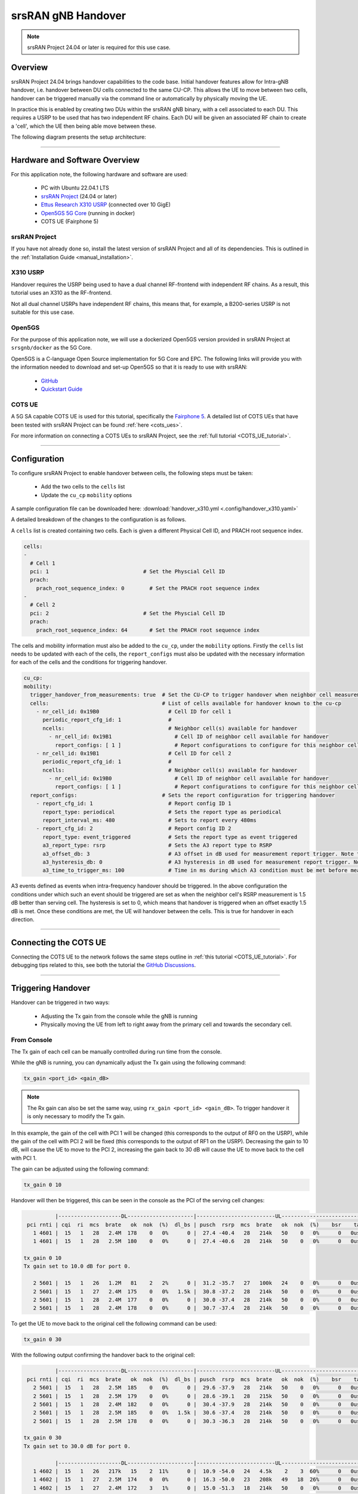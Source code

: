 .. srsRAN gNB handover

.. _handover_appnote:

srsRAN gNB Handover
###################

.. note:: 

  srsRAN Project 24.04 or later is required for this use case.  

Overview
********

srsRAN Project 24.04 brings handover capabilities to the code base. Initial handover features allow for Intra-gNB handover, i.e. handover between DU cells connected to the same CU-CP. This allows the UE to move between 
two cells, handover can be triggered manually via the command line or automatically by physically moving the UE. 

In practice this is enabled by creating two DUs within the srsRAN gNB binary, with a cell associated to each DU. This requires a USRP to be used that has two independent RF chains. Each DU will be given an associated 
RF chain to create a 'cell', which the UE then being able move between these.

The following diagram presents the setup architecture:

.. figure:: .imgs/handover_23_04.png
  :align: center

----- 

Hardware and Software Overview
******************************

For this application note, the following hardware and software are used:

    - PC with Ubuntu 22.04.1 LTS
    - `srsRAN Project <https://github.com/srsran/srsRAN_project>`_ (24.04 or later)
    - `Ettus Research X310 USRP <https://www.ettus.com/all-products/x310-kit/>`_ (connected over 10 GigE)
    - `Open5GS 5G Core <https://open5gs.org/>`_ (running in docker)
    - COTS UE (Fairphone 5)


srsRAN Project
==============

If you have not already done so, install the latest version of srsRAN Project and all of its dependencies. This is outlined in the :ref:`Installation Guide <manual_installation>`. 

X310 USRP
=========

Handover requires the USRP being used to have a dual channel RF-frontend with independent RF chains. As a result, this tutorial uses an X310 as the RF-frontend. 

Not all dual channel USRPs have independent RF chains, this means that, for example, a B200-series USRP is not suitable for this use case. 

Open5GS
=======

For the purpose of this application note, we will use a dockerized Open5GS version provided in srsRAN Project at ``srsgnb/docker`` as the 5G Core.

Open5GS is a C-language Open Source implementation for 5G Core and EPC. The following links will provide you 
with the information needed to download and set-up Open5GS so that it is ready to use with srsRAN: 

    - `GitHub <https://github.com/open5gs/open5gs>`_ 
    - `Quickstart Guide <https://open5gs.org/open5gs/docs/guide/01-quickstart/>`_

COTS UE
=======

A 5G SA capable COTS UE is used for this tutorial, specifically the `Fairphone 5 <https://shop.fairphone.com/fairphone-5#section5>`_. A detailed list of COTS UEs that have been tested with srsRAN Project can be found :ref:`here <cots_ues>`.

For more information on connecting a COTS UEs to srsRAN Project, see the :ref:`full tutorial <COTS_UE_tutorial>`. 

------


Configuration
*************

To configure srsRAN Project to enable handover between cells, the following steps must be taken: 

  - Add the two cells to the ``cells`` list 
  - Update the ``cu_cp`` ``mobility`` options 

A sample configuration file can be downloaded here: :download:`handover_x310.yml <.config/handover_x310.yaml>` 

A detailed breakdown of the changes to the configuration is as follows. 

A ``cells`` list is created containing two cells. Each is given a different Physical Cell ID, and PRACH root sequence index.

.. code-block:: yaml

  cells:
  -
    # Cell 1
    pci: 1                              # Set the Physcial Cell ID
    prach:
      prach_root_sequence_index: 0        # Set the PRACH root sequence index
  -
    # Cell 2
    pci: 2                              # Set the Physcial Cell ID
    prach:
      prach_root_sequence_index: 64       # Set the PRACH root sequence index

The cells and mobility information must also be added to the ``cu_cp``, under the ``mobility`` options. Firstly the ``cells`` list needs to be updated with each of the cells, the ``report_configs`` must also be updated 
with the necessary information for each of the cells and the conditions for triggering handover. 

.. code-block:: yaml

  cu_cp:
  mobility:
    trigger_handover_from_measurements: true  # Set the CU-CP to trigger handover when neighbor cell measurements arrive
    cells:                                    # List of cells available for handover known to the cu-cp
      - nr_cell_id: 0x19B0                      # Cell ID for cell 1 
        periodic_report_cfg_id: 1               # 
        ncells:                                 # Neighbor cell(s) available for handover
          - nr_cell_id: 0x19B1                    # Cell ID of neighbor cell available for handover
            report_configs: [ 1 ]                 # Report configurations to configure for this neighbor cell
      - nr_cell_id: 0x19B1                      # Cell ID for cell 2
        periodic_report_cfg_id: 1               #
        ncells:                                 # Neighbor cell(s) available for handover 
          - nr_cell_id: 0x19B0                    # Cell ID of neighbor cell available for handover
            report_configs: [ 1 ]                 # Report configurations to configure for this neighbor cell
    report_configs:                           # Sets the report configuration for triggering handover
      - report_cfg_id: 1                        # Report config ID 1 
        report_type: periodical                 # Sets the report type as periodical
        report_interval_ms: 480                 # Sets to report every 480ms 
      - report_cfg_id: 2                        # Report config ID 2
        report_type: event_triggered            # Sets the report type as event triggered 
        a3_report_type: rsrp                    # Sets the A3 report type to RSRP
        a3_offset_db: 3                         # A3 offset in dB used for measurement report trigger. Note the actual value is field value * 0.5 dB
        a3_hysteresis_db: 0                     # A3 hysteresis in dB used for measurement report trigger. Note the actual value is field value * 0.5 dB
        a3_time_to_trigger_ms: 100              # Time in ms during which A3 condition must be met before measurement report trigger

A3 events defined as events when intra-frequency handover should be triggered. In the above configuration the conditions under which such an event 
should be triggered are set as when the neighbor cell's RSRP measurement is 1.5 dB better than serving cell. The hysteresis is set to 0, which means that handover 
is triggered when an offset exactly 1.5 dB is met. Once these conditions are met, the UE will handover between the cells. This is true for handover in each direction. 

------

Connecting the COTS UE
**********************

Connecting the COTS UE to the network follows the same steps outline in :ref:`this tutorial <COTS_UE_tutorial>`. For debugging tips related to this, see both the tutorial the `GitHub Discussions <https://github.com/srsran/srsRAN_Project/discussions>`_. 

------

Triggering Handover
*******************

Handover can be triggered in two ways: 

  - Adjusting the Tx gain from the console while the gNB is running
  - Physically moving the UE from left to right away from the primary cell and towards the secondary cell. 


From Console 
============

The Tx gain of each cell can be manually controlled during run time from the console. 

While the gNB is running, you can dynamically adjust the Tx gain using the following command: 

.. code-block:: bash 

  tx_gain <port_id> <gain_dB>

.. note:: 

  The Rx gain can also be set the same way, using ``rx_gain <port_id> <gain_dB>``. To trigger handover it is only necessary to modify the Tx gain.

In this example, the gain of the cell with PCI 1 will be changed (this corresponds to the output of RF0 on the USRP), while the gain of the cell with PCI 2 will be fixed (this corresponds to the output of RF1 on the USRP). Decreasing the gain to 10 dB, will cause 
the UE to move to the PCI 2, increasing the gain back to 30 dB will cause the UE to move back to the cell with PCI 1. 

The gain can be adjusted using the following command: 

.. code-block:: bash 

  tx_gain 0 10

Handover will then be triggered, this can be seen in the console as the PCI of the serving cell changes: 

.. code-block:: bash 

            |--------------------DL---------------------|-------------------------UL------------------------------
   pci rnti | cqi  ri  mcs  brate   ok  nok  (%)  dl_bs | pusch  rsrp  mcs  brate   ok  nok  (%)    bsr    ta  phr
     1 4601 |  15   1   28   2.4M  178    0   0%      0 |  27.4 -40.4   28   214k   50    0   0%      0   0us   28
     1 4601 |  15   1   28   2.5M  180    0   0%      0 |  27.4 -40.6   28   214k   50    0   0%      0   0us   28

  tx_gain 0 10
  Tx gain set to 10.0 dB for port 0.
  
     2 5601 |  15   1   26   1.2M   81    2   2%      0 |  31.2 -35.7   27   100k   24    0   0%      0   0us   27
     2 5601 |  15   1   27   2.4M  175    0   0%   1.5k |  30.8 -37.2   28   214k   50    0   0%      0   0us   27
     2 5601 |  15   1   28   2.4M  177    0   0%      0 |  30.0 -37.4   28   214k   50    0   0%      0   0us   27
     2 5601 |  15   1   28   2.4M  178    0   0%      0 |  30.7 -37.4   28   214k   50    0   0%      0   0us   27

To get the UE to move back to the original cell the following command can be used: 

.. code-block:: bash

  tx_gain 0 30

With the following output confirming the handover back to the original cell: 

.. code-block:: bash 

            |--------------------DL---------------------|-------------------------UL------------------------------
   pci rnti | cqi  ri  mcs  brate   ok  nok  (%)  dl_bs | pusch  rsrp  mcs  brate   ok  nok  (%)    bsr    ta  phr
     2 5601 |  15   1   28   2.5M  185    0   0%      0 |  29.6 -37.9   28   214k   50    0   0%      0   0us   27
     2 5601 |  15   1   28   2.5M  179    0   0%      0 |  28.6 -39.1   28   215k   50    0   0%      0   0us   27
     2 5601 |  15   1   28   2.4M  182    0   0%      0 |  30.4 -37.9   28   214k   50    0   0%      0   0us   27
     2 5601 |  15   1   28   2.5M  185    0   0%   1.5k |  30.6 -37.4   28   214k   50    0   0%      0   0us   27
     2 5601 |  15   1   28   2.5M  178    0   0%      0 |  30.3 -36.3   28   214k   50    0   0%      0   0us   27
  
  tx_gain 0 30
  Tx gain set to 30.0 dB for port 0.
  
            |--------------------DL---------------------|-------------------------UL------------------------------
     1 4602 |  15   1   26   217k   15    2  11%      0 |  10.9 -54.0   24   4.5k    2    3  60%      0   0us   38
     1 4602 |  15   1   27   2.5M  174    0   0%      0 |  16.3 -50.0   23   208k   49   18  26%      0   0us   38
     1 4602 |  15   1   27   2.4M  172    3   1%      0 |  15.0 -51.3   18   214k   50    0   0%      0   0us   38
     1 4602 |  15   1   27   2.4M  173    0   0%   1.5k |  15.1 -51.3   19   214k   50    0   0%      0   0us   38
     1 4602 |  15   1   28   2.5M  183    0   0%      3 |  14.5 -51.7   18   214k   50    0   0%      0   0us   38

This can then be repeated as desired to trigger handover between the cells when ever it is required based on the needs of your use case. 

Physically
==========

The following image shows the UE moving up and down along the Y-axis, this causes the UE to handover between cells as the signal strength of the serving cell decreases as the UE moves away from it. The inverse happens to the neighbor cell, 
the signal strength increase as the UE moves into its serving area. This triggers an A3 event and causes the UE to handover between cells once the conditions defined in the configuration file are met. In this case, once the RSRP of the 
neighbor cell has a 1.5 dB offset to the current serving cell.  

Physically, this translates to moving the UE left-to-right between the antennas of the USRP, where PCI 1 corresponds to the cell associated with RF0 and PCI 2 corresponds to the cell associated with RF1. 

.. image:: .imgs/UE.gif
  :align: center
  :scale: 80%

As handover is triggered, it can be seen in the console as the PCI of the serving cell changing: 

.. code-block:: bash 

          |--------------------DL---------------------|-------------------------UL------------------------------
 pci rnti | cqi  ri  mcs  brate   ok  nok  (%)  dl_bs | pusch  rsrp  mcs  brate   ok  nok  (%)    bsr    ta  phr
   1 4602 |  15   1   28    44M 1400    0   0%  6.14M |  32.5 -16.3   28   214k   50    0   0%      0   0us   25
   1 4602 |  15   1   28    44M 1400    0   0%  6.14M |  31.9 -16.2   28   214k   50    0   0%      0   0us   25
   1 4602 |  15   1   28    44M 1371   29   2%  6.14M |  31.8 -15.6   28   214k   50    0   0%      0   0us   18
   2 5603 |  15   1   24    30M 1178   26   2%  6.15M |  33.0 -11.8   27   179k   43    0   0%      0   0us   23
   2 5603 |  15   1   26    41M 1400    0   0%  6.14M |  33.1 -11.9   28   214k   50    0   0%      0   0us   23
   2 5603 |  15   1   28    44M 1400    0   0%  6.14M |  32.6 -12.0   28   214k   50    0   0%      0   0us   23

Moving the UE back across to the area covered by Cell 1 (PCI 1), the following can be seen in the console output: 

.. code-block:: bash 

          |--------------------DL---------------------|-------------------------UL------------------------------
 pci rnti | cqi  ri  mcs  brate   ok  nok  (%)  dl_bs | pusch  rsrp  mcs  brate   ok  nok  (%)    bsr    ta  phr
   2 5603 |  15   1   28    44M 1400    0   0%  6.14M |  32.8  -9.0   28   214k   50    0   0%      0   0us   20
   2 5603 |  15   1   28    44M 1400    0   0%  6.14M |  33.3  -9.5   28   214k   50    0   0%      0   0us   20
   2 5603 |  15   1   28    44M 1400    0   0%  6.14M |  32.5  -8.9   28   214k   50    0   0%      0   0us   19
   1 4604 |  15   1   22   2.7M  128   41  24%  2.21M |  29.4  -7.9   25    18k    5    0   0%      0   0us   17
   1 4604 |  15   1   21    29M 1400    0   0%  6.15M |  34.6 -14.6   28   215k   51    0   0%      0   0us   24
   1 4604 |  15   1   24    36M 1400    0   0%  6.14M |  34.5 -14.5   28   214k   50    0   0%      0   0us   24

On some occasions, the UE may "ping-pong" between cells, if it sits in the area where the cell-coverage overlaps, this behavior is normal and can be rectified by moving the UE further into the area covered by either cell. This may also be mitigated by 
configuring a hysteresis value. 

Grafana Output 
==============

Using the :ref:`Grafana GUI <grafana_gui>` the handover process, and it's impact on certain metrics, can be clearly observed. The following image shows an example scenario where a UE is moving between two cells. In this scenario the UE is being physically moved 
between the cells to trigger handover. 

.. image:: .imgs/grafana.png
  :align: center

In the above image the traffic is being generated between the UE and gNB using iPerf. 

-----

Limitations
***********

 - Currently only intra-cell intra-frequency handover is supported. 
 - Intra-gNB handover is only supported with an X or N-series USRP. 